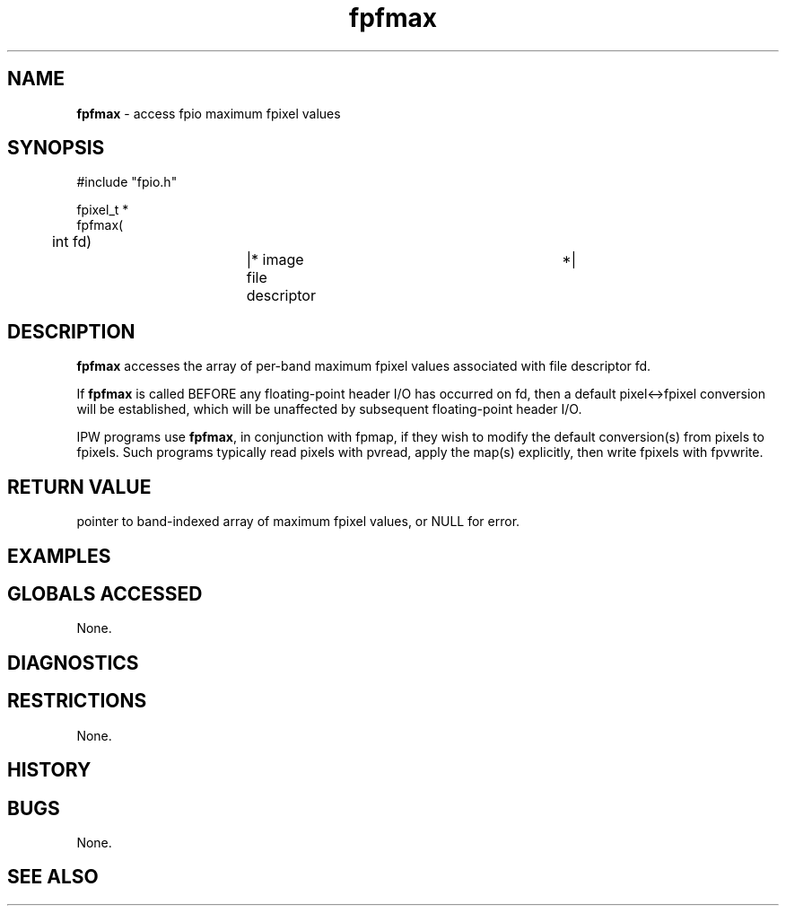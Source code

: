 .TH "fpfmax" "3" "5 November 2015" "IPW v2" "IPW Library Functions"
.SH NAME
.PP
\fBfpfmax\fP - access fpio maximum fpixel values
.SH SYNOPSIS
.sp
.nf
.ft CR
#include "fpio.h"

fpixel_t *
fpfmax(
	int       fd)		|* image file descriptor	 *|

.ft R
.fi
.SH DESCRIPTION
.PP
\fBfpfmax\fP accesses the array of per-band maximum fpixel values
associated with file descriptor fd.
.PP
If \fBfpfmax\fP is called BEFORE any floating-point header I/O has
occurred on fd, then a default pixel<->fpixel conversion will be
established, which will be unaffected by subsequent floating-point
header I/O.
.PP
IPW programs use \fBfpfmax\fP, in conjunction with fpmap, if they wish to
modify the default conversion(s) from pixels to fpixels.  Such
programs typically read pixels with pvread, apply the map(s)
explicitly, then write fpixels with fpvwrite.
.SH RETURN VALUE
.PP
pointer to band-indexed array of maximum fpixel values, or NULL for
error.
.SH EXAMPLES
.SH GLOBALS ACCESSED
.PP
None.
.SH DIAGNOSTICS
.SH RESTRICTIONS
.PP
None.
.SH HISTORY
.SH BUGS
.PP
None.
.SH SEE ALSO
